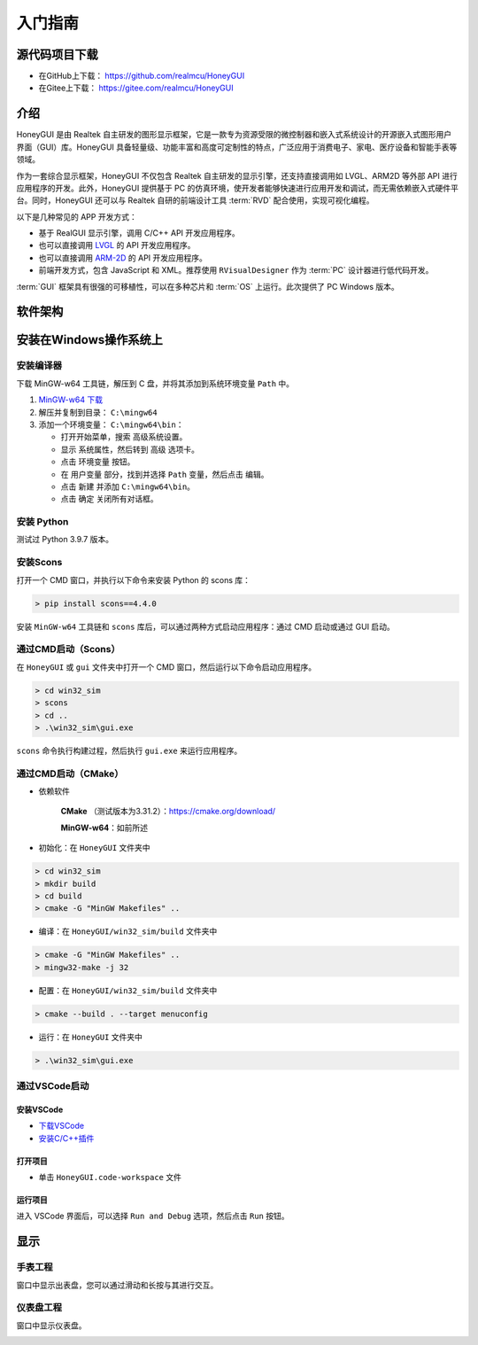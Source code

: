 .. _入门指南:

=================
入门指南
=================

源代码项目下载
-----------------

- 在GitHub上下载： `https://github.com/realmcu/HoneyGUI <https://github.com/realmcu/HoneyGUI>`_
- 在Gitee上下载： `https://gitee.com/realmcu/HoneyGUI <https://gitee.com/realmcu/HoneyGUI>`_

介绍
------

HoneyGUI 是由 Realtek 自主研发的图形显示框架，它是一款专为资源受限的微控制器和嵌入式系统设计的开源嵌入式图形用户界面（GUI）库。HoneyGUI 具备轻量级、功能丰富和高度可定制性的特点，广泛应用于消费电子、家电、医疗设备和智能手表等领域。

作为一套综合显示框架，HoneyGUI 不仅包含 Realtek 自主研发的显示引擎，还支持直接调用如 LVGL、ARM2D 等外部 API 进行应用程序的开发。此外，HoneyGUI 提供基于 PC 的仿真环境，使开发者能够快速进行应用开发和调试，而无需依赖嵌入式硬件平台。同时，HoneyGUI 还可以与 Realtek 自研的前端设计工具 :term:`RVD` 配合使用，实现可视化编程。

以下是几种常见的 APP 开发方式：

- 基于 RealGUI 显示引擎，调用 C/C++ API 开发应用程序。
- 也可以直接调用 `LVGL <https://lvgl.io/>`_ 的 API 开发应用程序。
- 也可以直接调用 `ARM-2D <https://github.com/ARM-software/Arm-2D>`_ 的 API 开发应用程序。
- 前端开发方式，包含 JavaScript 和 XML。推荐使用 ``RVisualDesigner`` 作为 :term:`PC` 设计器进行低代码开发。

:term:`GUI` 框架具有很强的可移植性，可以在多种芯片和 :term:`OS` 上运行。此次提供了 PC Windows 版本。

软件架构
----------

.. image:: https://foruda.gitee.com/images/1744004732309092748/20ca09c7_1860080.png
   :align: center
   :width: 800

安装在Windows操作系统上
-----------------------

安装编译器
^^^^^^^^^^

下载 MinGW-w64 工具链，解压到 C 盘，并将其添加到系统环境变量 ``Path`` 中。

1. `MinGW-w64 下载 <https://sourceforge.net/projects/mingw-w64/files/Toolchains%20targetting%20Win64/Personal%20Builds/mingw-builds/8.1.0/threads-posix/sjlj/x86_64-8.1.0-release-posix-sjlj-rt_v6-rev0.7z>`_
2. 解压并复制到目录： ``C:\mingw64``
3. 添加一个环境变量： ``C:\mingw64\bin``：

   - 打开开始菜单，搜索 ``高级系统设置``。
   - 显示 ``系统属性``，然后转到 ``高级`` 选项卡。
   - 点击 ``环境变量`` 按钮。
   - 在 ``用户变量`` 部分，找到并选择 ``Path`` 变量，然后点击 ``编辑``。
   - 点击 ``新建`` 并添加 ``C:\mingw64\bin``。
   - 点击 ``确定`` 关闭所有对话框。

安装 Python
^^^^^^^^^^^^^

测试过 Python 3.9.7 版本。

安装Scons
^^^^^^^^^

打开一个 CMD 窗口，并执行以下命令来安装 Python 的 scons 库：

.. code-block:: shell

   > pip install scons==4.4.0

安装 ``MinGW-w64`` 工具链和 ``scons`` 库后，可以通过两种方式启动应用程序：通过 CMD 启动或通过 GUI 启动。

通过CMD启动（Scons）
^^^^^^^^^^^^^^^^^^^^^

在 ``HoneyGUI`` 或 ``gui`` 文件夹中打开一个 CMD 窗口，然后运行以下命令启动应用程序。

.. code-block:: shell

   > cd win32_sim
   > scons
   > cd ..
   > .\win32_sim\gui.exe

``scons`` 命令执行构建过程，然后执行 ``gui.exe`` 来运行应用程序。

.. image:: https://foruda.gitee.com/images/1718704649306452668/282ac763_13408154.png
   :align: center
   :width: 700

通过CMD启动（CMake）
^^^^^^^^^^^^^^^^^^^^^

- 依赖软件
    
     **CMake** （测试版本为3.31.2）：`https://cmake.org/download/ <https://cmake.org/download/>`_
    
     **MinGW-w64**：如前所述

- 初始化：在 ``HoneyGUI`` 文件夹中

.. code-block:: shell

   > cd win32_sim
   > mkdir build
   > cd build
   > cmake -G "MinGW Makefiles" ..

- 编译：在 ``HoneyGUI/win32_sim/build`` 文件夹中

.. code-block:: shell
      
   > cmake -G "MinGW Makefiles" ..
   > mingw32-make -j 32

- 配置：在 ``HoneyGUI/win32_sim/build`` 文件夹中

.. code-block:: shell

   > cmake --build . --target menuconfig

- 运行：在 ``HoneyGUI`` 文件夹中

.. code-block:: shell
   
   > .\win32_sim\gui.exe

通过VSCode启动
^^^^^^^^^^^^^^^

安装VSCode
""""""""""

- `下载VSCode <https://code.visualstudio.com/>`_
- `安装C/C++插件 <https://marketplace.visualstudio.com/items?itemName=ms-vscode.cpptools>`_

打开项目
"""""""""

- 单击 ``HoneyGUI.code-workspace`` 文件

运行项目
"""""""""

进入 VSCode 界面后，可以选择 ``Run and Debug`` 选项，然后点击 ``Run`` 按钮。

.. image:: https://foruda.gitee.com/images/1699582639386992543/b2078d27_13671125.png
   :align: center
   :width: 400

显示
----

手表工程
^^^^^^^^^

窗口中显示出表盘，您可以通过滑动和长按与其进行交互。

.. image:: https://foruda.gitee.com/images/1721095451242922178/f43e885b_1860080.png
   :align: center
   :width: 400

仪表盘工程
^^^^^^^^^^^

窗口中显示仪表盘。

.. image:: https://foruda.gitee.com/images/1731649605724335535/042f1dcf_10088396.png
   :align: center
   :width: 400